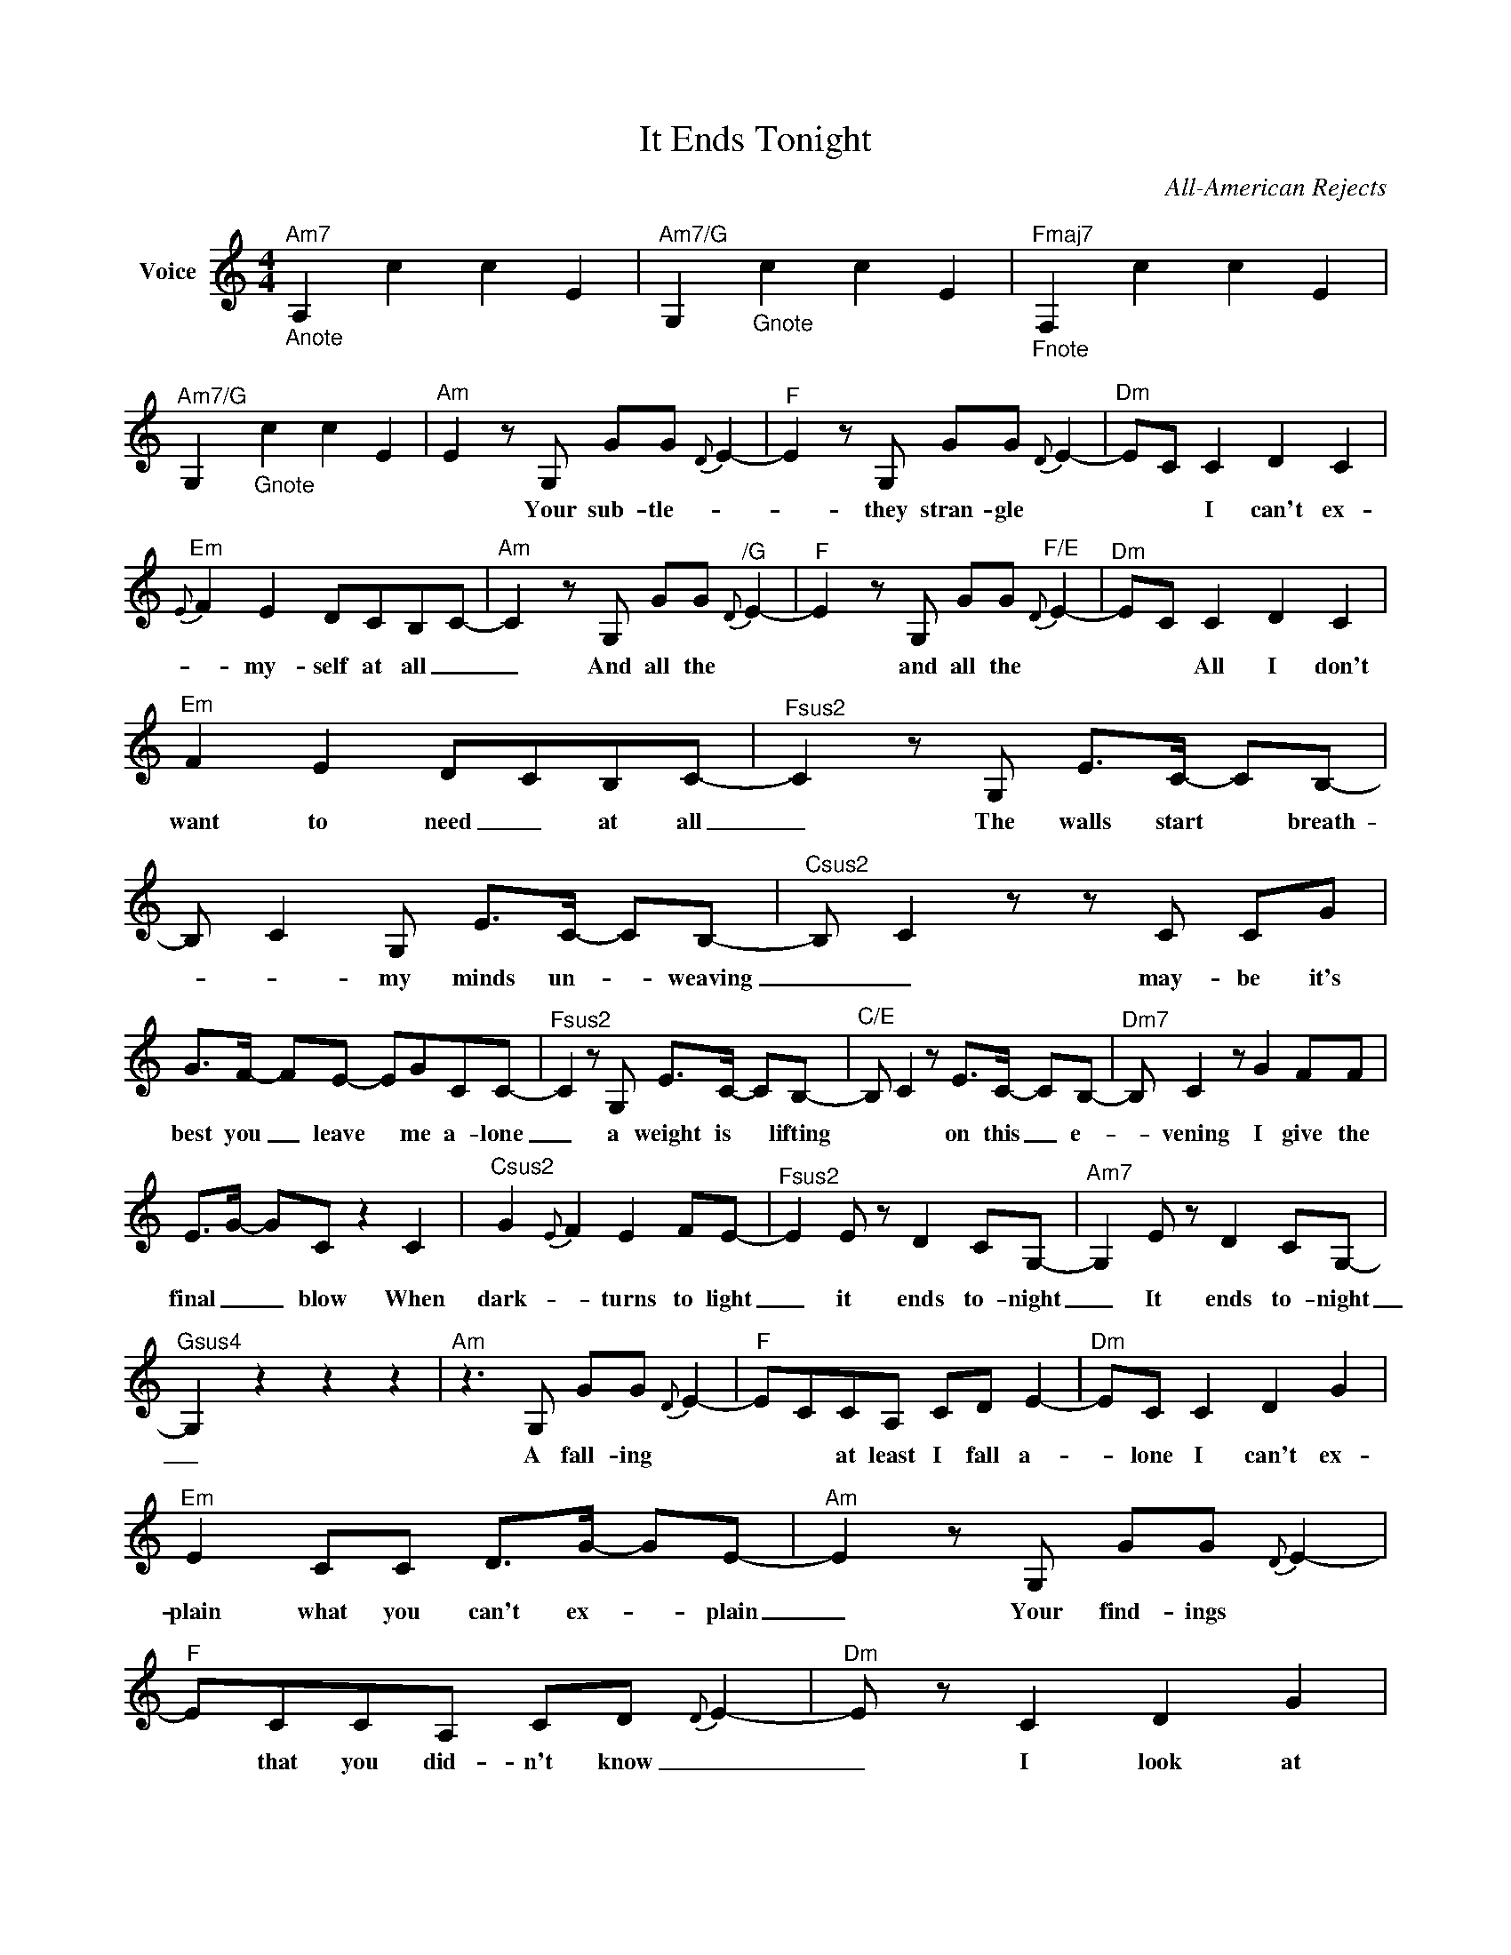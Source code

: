X:1
T:It Ends Tonight
C:All-American Rejects
Z:All Rights Reserved
L:1/8
M:4/4
K:C
V:1 treble nm="Voice"
V:1
"_Anote""^Am7" A,2 c2 c2 E2 |"^Am7/G" G,2"_Gnote" c2 c2 E2 |"_Fnote""^Fmaj7" F,2 c2 c2 E2 | %3
w: |||
"^Am7/G" G,2"_Gnote" c2 c2 E2 |"^Am" E2-zG, GG{D} E2- |"^F" E2zG, GG{D} E2- |"^Dm" EC C2 D2 C2 | %7
w: |* Your sub- tle- *|* they stran- gle *|* * I can't ex-|
"^Em"{E} F2 E2 DCB,C- |"^Am" C2zG, GG"^/G"{D} E2- |"^F" E2zG, GG"^F/E"{D} E2- |"^Dm" EC C2 D2 C2 | %11
w: * my- self at all _|_ And all the *|* and all the *|* * All I don't|
"^Em" F2 E2 DCB,C- |"^Fsus2" C2zG, E>C- CB,- | B, C2G, E>C- CB,- |"^Csus2" B, C2zzC CG | %15
w: want to need _ at all|_ The walls start * breath-|* * my minds un- _ weaving|_ _ may- be it's|
 G>F- FE- EGCC- |"^Fsus2" C2zG, E>C- CB,- |"^C/E" B, C2 z E>C- CB,- |"^Dm7" B, C2 z G2 FF | %19
w: best you _ leave * me a- lone|_ a weight is * lifting|* * on this _ e-|_ vening I give the|
 E>G- GC z2 C2 |"^Csus2" G2{E} F2 E2 FE- |"^Fsus2" E2E z D2 CG,- |"^Am7" G,2E z D2 CG,- | %23
w: final _ _ blow When|dark- * turns to light|_ it ends to- night|_ It ends to- night|
"^Gsus4" G,2 z2 z2 z2 |"^Am"z2>G,2 GG{D} E2- |"^F" ECCA, CD E2- |"^Dm" EC C2 D2 G2 | %27
w: _|A fall- ing *|* * at least I fall a-|_ lone I can't ex-|
"^Em" E2 CC D>G- GE- |"^Am" E2zG, GG{D} E2- |"^F" ECCA, CD{D} E2- |"^Dm" E z C2 D2 G2 | %31
w: plain what you can't ex- _ plain|_ Your find- ings *|* that you did- n't know _|_ I look at|
"^Em"{F} GE E2 E>E- EC- |"^Fsus2" C2zG, E>C- CB,- | B, C2G, E>G- GG- |"^Csus2" GE D2zC CG | %35
w: * * with such dis- * tain|_ The walls start _ breath-|_ ing, my minds un- _ weav-|_ ing _ May- be it's|
 G>F- FE- EGCC- |"^Fsus2" C2zG, E>C- CB,- |"^C/E" B, C2 z E>G- GG- |"^Dm7" GE D2 G2 FF | %39
w: best you * leave * me a- lone|_ A weight is _ lift-|_ ing on this * e-|_ ven- ing I give the|
 E>G- GC z2 C2 |"^Csus2" G2{E} F2 E2 FE- |"^Fsus2" E2E z D2 CG,- |"^Am7" G,2E z D2 CG,- | %43
w: fin- al * blow When|dark- * turns to light|_ It ends to- night,|_ It ends to- night|
"^Gsus4" G,2 CC DC C2 |"^Csus2" G2zF E>G- GC- |"^Fsus2" C2 E2 D2 CG,- |"^Am7" G,2 E2 D2 CG,- | %47
w: _ Just a lit- tle in-|sight won't make this * right|_ it's- late to fight|_ It ends to- night|
"^Gsus4" G,zzE D>C- CC- |"^Am7" C2 z2 C2 C2 |"^Gsus4" C2 C2 G2 ED- |"^D/F#" DzzD EEDC | %51
w: _ It ends to- _ night|_ Now I'm|on my own side *|* It's bet- ter than *|
"^Fsus2" CC C2"_your" D2 CB, |"^Am7" A,2 z2 E2 E2 |"^Gsus4" c2 BG G2 c2 |"^D/F#" A2>E2 EEDC | %55
w: be- ing on * side _|_ It's my|fault when * you're blind|* It's bet- ter than *|
"^F5" CC C2{C} D2 CB, |"^Am/E" A,2 z2 E2 E2 |"^Fsus2" B2 G2 G2 B2 |"^Dsus7" c4 G2FF | %59
w: see- ing though * eyes _|_ All these|thoughts locked in- side|_ Now you're the|
 E>"^Gsus"G- GC- C2 C2 |"^Cnote" G2{E} F2 E2 F{E}E- |"^Fnote" E2E z D2 CG,- | %62
w: first _ to know _ When|dark- * turns to *|* it ends to- night|
"^Anote" G,2E z D2 CG,- |"^Gnote" G,2 CC DC C2 |"^Csus2" G2zF E>G- GC- |"^Fsus2" C2 E2 D2 CG,- | %66
w: _ it ends to- night|_ Just a lit- tle in-|sight won't make this _ right|_ it's- late to fight|
"^Am7" G,2>E2 D>C- CF |"^Gsus4" E z E2 FE C2 |"^Csus2" G2 F2 E2 FE- |"^Fsus2" E2 E2 D2 CG,- | %70
w: _ It ends to- _ night|_ It ends _ when|dark- ness turns to light|_ it ends to- night|
"^Am7" G,2 E2 D2 CG,- |"^Gsus4" G,2 CC DC C2 |"^Csus2" G2zF E>G- GC- |"^Fsus2" C2 E2 D2 CG,- | %74
w: _ it ends to- night|_ Just a lit- tle in-|sight won't make this _ right|_ it's- late to fight|
"^Am7" G,2 E2 D2 CG,- |"^Gsus4" G,2zE D2 CG- |"^Csus2" G2>E2- E4- |"^Fsus2" E4- E z AG | %78
w: _ it ends to- night|_ It ends to- night|_ _ _|* * to- _|
"^Am7" G2>E2- E2 FE | D7"^Gsus4"D |"^Csus2" FE- E6 |"^Fsus2"z2z2z2zC |"^Am7" G2 E2 E2 FE- | %83
w: night _ _ _ _|_ in-|side _ _|when|dark- ness turns to light|
"^Gsus4" E2 E2 D2 CC- |"^C" C8- | C6 z2 | z8 |] %87
w: _ it ends to- night|_|||


